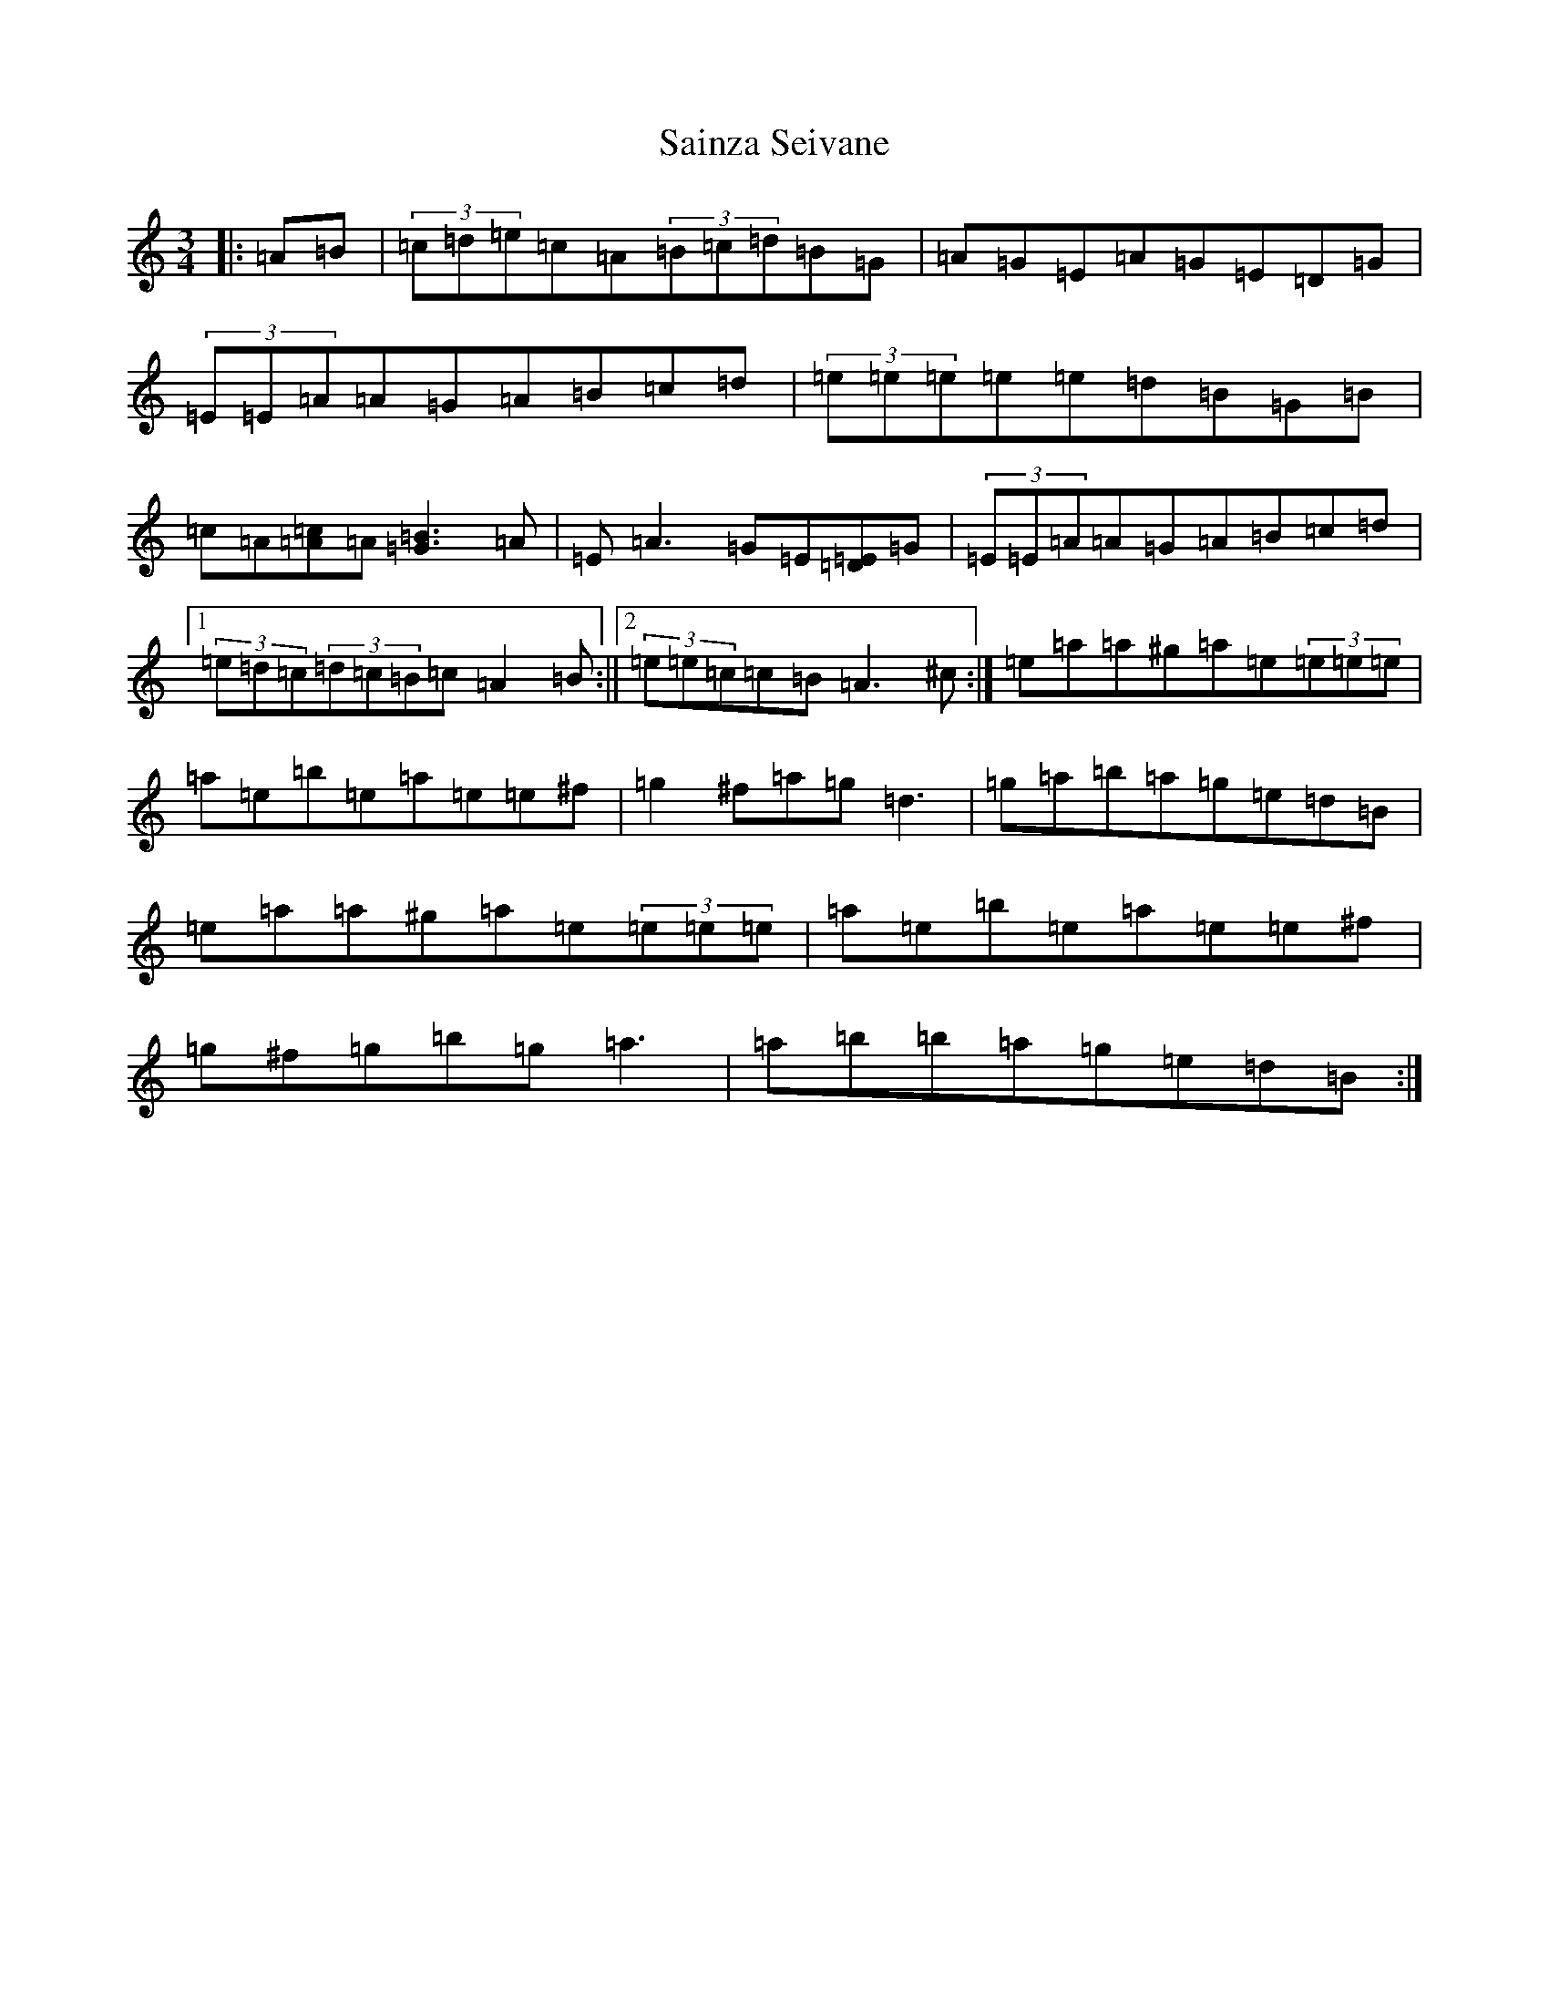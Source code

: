 X: 20171
T: Sainza Seivane
S: https://thesession.org/tunes/5682#setting5682
Z: D Major
R: waltz
M: 3/4
L: 1/8
K: C Major
|:=A=B|(3=c=d=e=c=A(3=B=c=d=B=G|=A=G=E=A=G=E=D=G|(3=E=E=A=A=G=A=B=c=d|(3=e=e=e=e=e=d=B=G=B|=c=A[=c=A]=A[=B3=G3]=A|=E=A3=G=E[=E=D]=G|(3=E=E=A=A=G=A=B=c=d|1(3=e=d=c(3=d=c=B=c=A2=B:||2(3=e=e=c=c=B=A3^c:|=e=a=a^g=a=e(3=e=e=e|=a=e=b=e=a=e=e^f|=g2^f=a=g=d3|=g=a=b=a=g=e=d=B|=e=a=a^g=a=e(3=e=e=e|=a=e=b=e=a=e=e^f|=g^f=g=b=g=a3|=a=b=b=a=g=e=d=B:|